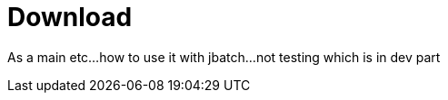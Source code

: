 = Download
:jbake-date: 2016-03-16
:jbake-type: page
:jbake-status: published


As a main etc...how to use it with jbatch...not testing which is in dev part

